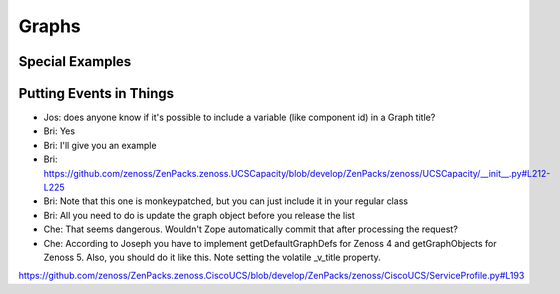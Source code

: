 =====================================
Graphs 
=====================================

Special Examples
--------------------------

Putting Events in Things
--------------------------
* Jos: does anyone know if it's possible to include a variable (like component id) in a Graph title?
* Bri: Yes
* Bri: I'll give you an example
* Bri: https://github.com/zenoss/ZenPacks.zenoss.UCSCapacity/blob/develop/ZenPacks/zenoss/UCSCapacity/__init__.py#L212-L225
* Bri: Note that this one is monkeypatched, but you can just include it in your regular class
* Bri: All you need to do is update the graph object before you release the list
* Che: That seems dangerous. Wouldn't Zope automatically commit that after processing the request?
* Che: According to Joseph you have to implement getDefaultGraphDefs for Zenoss 4 and getGraphObjects for Zenoss 5. Also, you should do it like this. Note setting the volatile _v_title property.

https://github.com/zenoss/ZenPacks.zenoss.CiscoUCS/blob/develop/ZenPacks/zenoss/CiscoUCS/ServiceProfile.py#L193


